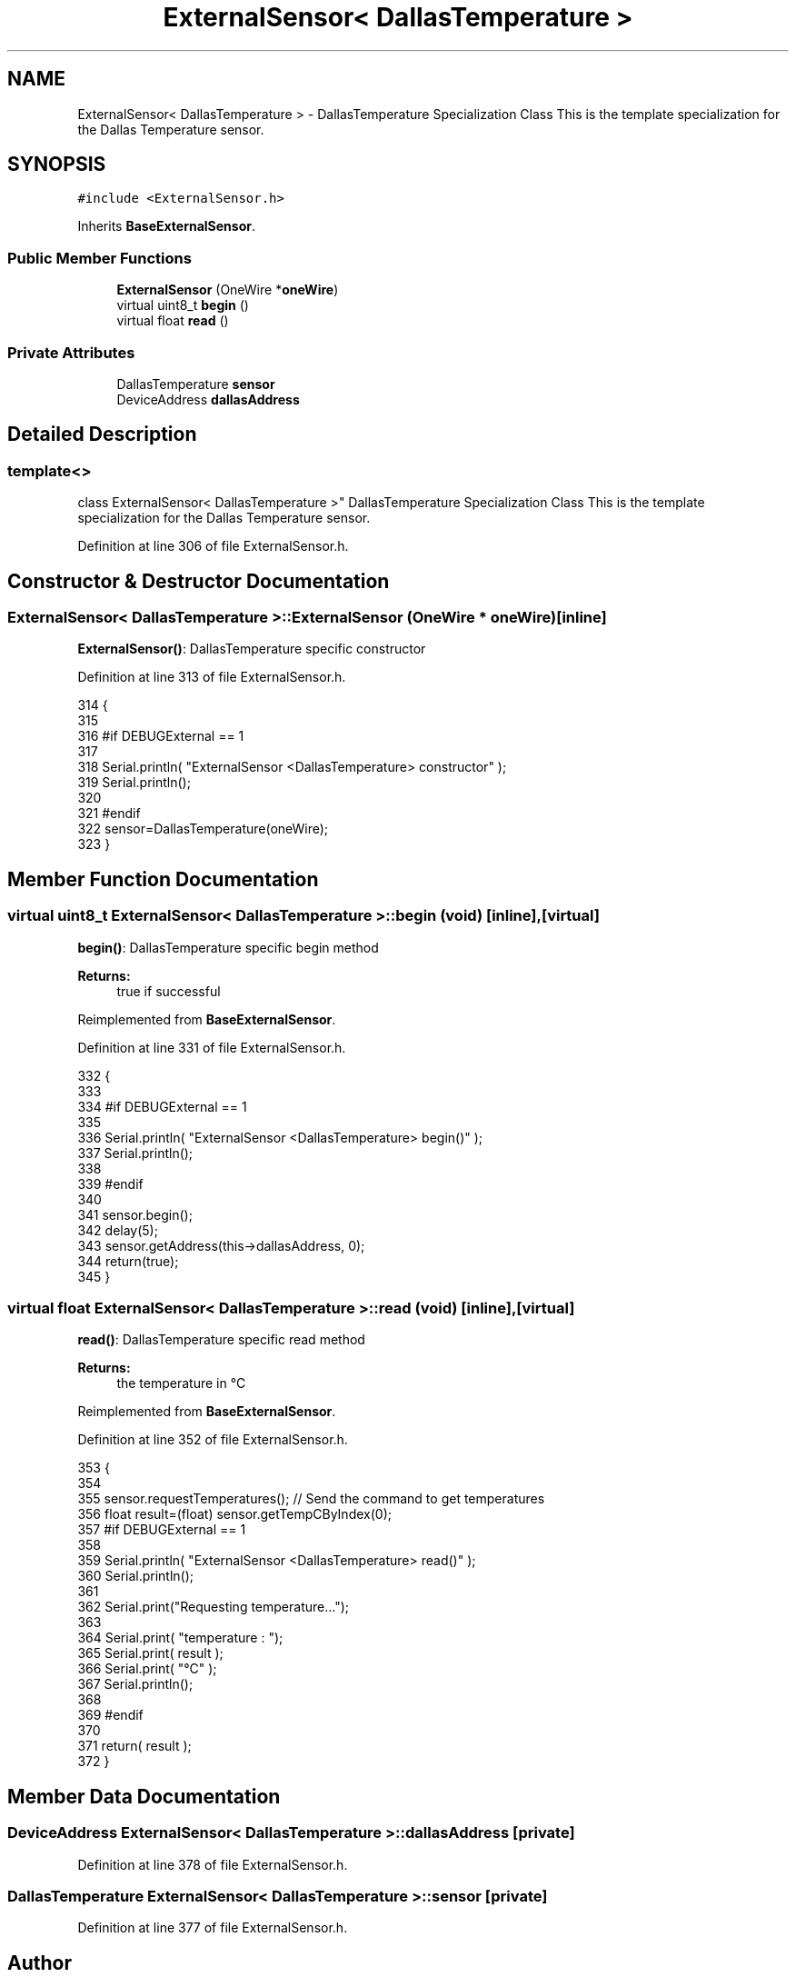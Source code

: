 .TH "ExternalSensor< DallasTemperature >" 3 "Thu Aug 17 2017" "CoolBoardAPI" \" -*- nroff -*-
.ad l
.nh
.SH NAME
ExternalSensor< DallasTemperature > \- DallasTemperature Specialization Class This is the template specialization for the Dallas Temperature sensor\&.  

.SH SYNOPSIS
.br
.PP
.PP
\fC#include <ExternalSensor\&.h>\fP
.PP
Inherits \fBBaseExternalSensor\fP\&.
.SS "Public Member Functions"

.in +1c
.ti -1c
.RI "\fBExternalSensor\fP (OneWire *\fBoneWire\fP)"
.br
.ti -1c
.RI "virtual uint8_t \fBbegin\fP ()"
.br
.ti -1c
.RI "virtual float \fBread\fP ()"
.br
.in -1c
.SS "Private Attributes"

.in +1c
.ti -1c
.RI "DallasTemperature \fBsensor\fP"
.br
.ti -1c
.RI "DeviceAddress \fBdallasAddress\fP"
.br
.in -1c
.SH "Detailed Description"
.PP 

.SS "template<>
.br
class ExternalSensor< DallasTemperature >"
DallasTemperature Specialization Class This is the template specialization for the Dallas Temperature sensor\&. 
.PP
Definition at line 306 of file ExternalSensor\&.h\&.
.SH "Constructor & Destructor Documentation"
.PP 
.SS "\fBExternalSensor\fP< DallasTemperature >::\fBExternalSensor\fP (OneWire * oneWire)\fC [inline]\fP"
\fBExternalSensor()\fP: DallasTemperature specific constructor 
.PP
Definition at line 313 of file ExternalSensor\&.h\&.
.PP
.nf
314     {
315         
316     #if DEBUGExternal == 1 
317 
318         Serial\&.println( "ExternalSensor <DallasTemperature> constructor" );
319         Serial\&.println();
320     
321     #endif
322         sensor=DallasTemperature(oneWire);
323     }
.fi
.SH "Member Function Documentation"
.PP 
.SS "virtual uint8_t \fBExternalSensor\fP< DallasTemperature >::begin (void)\fC [inline]\fP, \fC [virtual]\fP"
\fBbegin()\fP: DallasTemperature specific begin method
.PP
\fBReturns:\fP
.RS 4
true if successful 
.RE
.PP

.PP
Reimplemented from \fBBaseExternalSensor\fP\&.
.PP
Definition at line 331 of file ExternalSensor\&.h\&.
.PP
.nf
332     {
333     
334     #if DEBUGExternal == 1 
335 
336         Serial\&.println( "ExternalSensor <DallasTemperature> begin()" );
337         Serial\&.println();
338     
339     #endif
340 
341         sensor\&.begin(); 
342         delay(5);
343         sensor\&.getAddress(this->dallasAddress, 0);   
344         return(true);
345     }
.fi
.SS "virtual float \fBExternalSensor\fP< DallasTemperature >::read (void)\fC [inline]\fP, \fC [virtual]\fP"
\fBread()\fP: DallasTemperature specific read method
.PP
\fBReturns:\fP
.RS 4
the temperature in °C 
.RE
.PP

.PP
Reimplemented from \fBBaseExternalSensor\fP\&.
.PP
Definition at line 352 of file ExternalSensor\&.h\&.
.PP
.nf
353     {
354 
355         sensor\&.requestTemperatures(); // Send the command to get temperatures
356         float result=(float) sensor\&.getTempCByIndex(0);
357     #if DEBUGExternal == 1 
358 
359         Serial\&.println( "ExternalSensor <DallasTemperature> read()" );
360         Serial\&.println();
361 
362         Serial\&.print("Requesting temperature\&.\&.\&.");
363 
364         Serial\&.print( "temperature : ");
365         Serial\&.print( result );
366         Serial\&.print( "°C" );
367         Serial\&.println();
368     
369     #endif
370         
371         return( result );
372     }
.fi
.SH "Member Data Documentation"
.PP 
.SS "DeviceAddress \fBExternalSensor\fP< DallasTemperature >::dallasAddress\fC [private]\fP"

.PP
Definition at line 378 of file ExternalSensor\&.h\&.
.SS "DallasTemperature \fBExternalSensor\fP< DallasTemperature >::sensor\fC [private]\fP"

.PP
Definition at line 377 of file ExternalSensor\&.h\&.

.SH "Author"
.PP 
Generated automatically by Doxygen for CoolBoardAPI from the source code\&.

